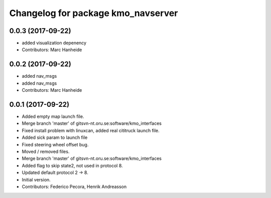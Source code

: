 ^^^^^^^^^^^^^^^^^^^^^^^^^^^^^^^^^^^
Changelog for package kmo_navserver
^^^^^^^^^^^^^^^^^^^^^^^^^^^^^^^^^^^

0.0.3 (2017-09-22)
------------------
* added visualization depenency
* Contributors: Marc Hanheide

0.0.2 (2017-09-22)
------------------
* added nav_msgs
* added nav_msgs
* Contributors: Marc Hanheide

0.0.1 (2017-09-22)
------------------
* Added empty map launch file.
* Merge branch 'master' of gitsvn-nt.oru.se:software/kmo_interfaces
* Fixed install problem with linuxcan, added real cititruck launch file.
* Added sick param to launch file
* Fixed steering wheel offset bug.
* Moved / removed files.
* Merge branch 'master' of gitsvn-nt.oru.se:software/kmo_interfaces
* Added flag to skip state2, not used in protocol 8.
* Updated default protocol 2 -> 8.
* Initial version.
* Contributors: Federico Pecora, Henrik Andreasson
